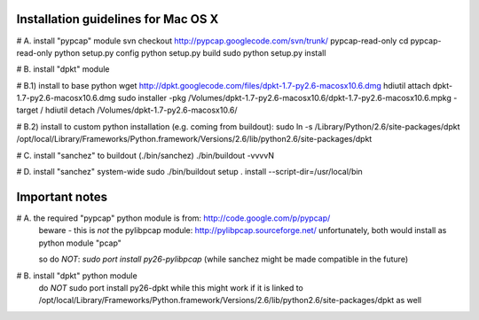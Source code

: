 Installation guidelines for Mac OS X
====================================

# A. install "pypcap" module
svn checkout http://pypcap.googlecode.com/svn/trunk/ pypcap-read-only
cd pypcap-read-only
python setup.py config
python setup.py build
sudo python setup.py install 


# B. install "dpkt" module

# B.1) install to base python
wget http://dpkt.googlecode.com/files/dpkt-1.7-py2.6-macosx10.6.dmg
hdiutil attach dpkt-1.7-py2.6-macosx10.6.dmg
sudo installer -pkg /Volumes/dpkt-1.7-py2.6-macosx10.6/dpkt-1.7-py2.6-macosx10.6.mpkg -target /
hdiutil detach /Volumes/dpkt-1.7-py2.6-macosx10.6/

# B.2) install to custom python installation (e.g. coming from buildout):
sudo ln -s /Library/Python/2.6/site-packages/dpkt /opt/local/Library/Frameworks/Python.framework/Versions/2.6/lib/python2.6/site-packages/dpkt


# C. install "sanchez" to buildout (./bin/sanchez)
./bin/buildout -vvvvN


# D. install "sanchez" system-wide
sudo ./bin/buildout setup . install --script-dir=/usr/local/bin



Important notes
===============

# A. the required "pypcap" python module is from: http://code.google.com/p/pypcap/
     beware - this is *not* the pylibpcap module: http://pylibpcap.sourceforge.net/
     unfortunately, both would install as python module "pcap"

     so do *NOT*:
     `sudo port install py26-pylibpcap`
     (while sanchez might be made compatible in the future)


# B. install "dpkt" python module
     do *NOT*
     sudo port install py26-dpkt
     while this might work if it is linked to /opt/local/Library/Frameworks/Python.framework/Versions/2.6/lib/python2.6/site-packages/dpkt as well
